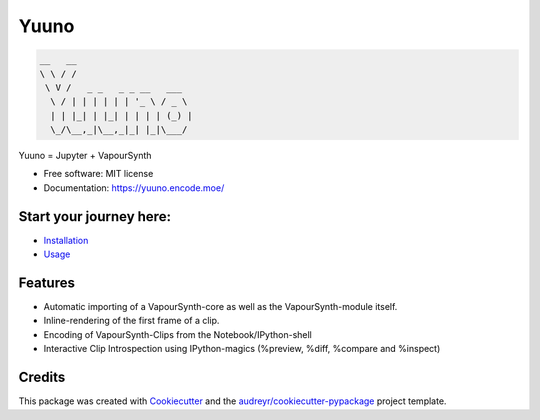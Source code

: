 =====
Yuuno
=====


.. code::

    __   __
    \ \ / /
     \ V /   _ _   _ _ __   ___
      \ / | | | | | | '_ \ / _ \
      | | |_| | |_| | | | | (_) |
      \_/\__,_|\__,_|_| |_|\___/


Yuuno = Jupyter + VapourSynth

* Free software: MIT license
* Documentation: https://yuuno.encode.moe/

Start your journey here:
------------------------
* `Installation <https://yuuno.encode.moe/installation.html>`_
* `Usage <https://yuuno.encode.moe/usage.html>`_

Features
--------

* Automatic importing of a VapourSynth-core as well as the VapourSynth-module itself.
* Inline-rendering of the first frame of a clip.
* Encoding of VapourSynth-Clips from the Notebook/IPython-shell
* Interactive Clip Introspection using IPython-magics (%preview, %diff, %compare and %inspect)

Credits
-------

This package was created with Cookiecutter_ and the `audreyr/cookiecutter-pypackage`_ project template.

.. _Cookiecutter: https://github.com/audreyr/cookiecutter
.. _`audreyr/cookiecutter-pypackage`: https://github.com/audreyr/cookiecutter-pypackage

